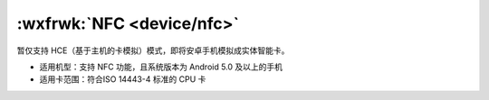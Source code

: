 :wxfrwk:`NFC <device/nfc>`
===================================

暂仅支持 HCE（基于主机的卡模拟）模式，即将安卓手机模拟成实体智能卡。

- 适用机型：支持 NFC 功能，且系统版本为 Android 5.0 及以上的手机
- 适用卡范围：符合ISO 14443-4 标准的 CPU 卡
